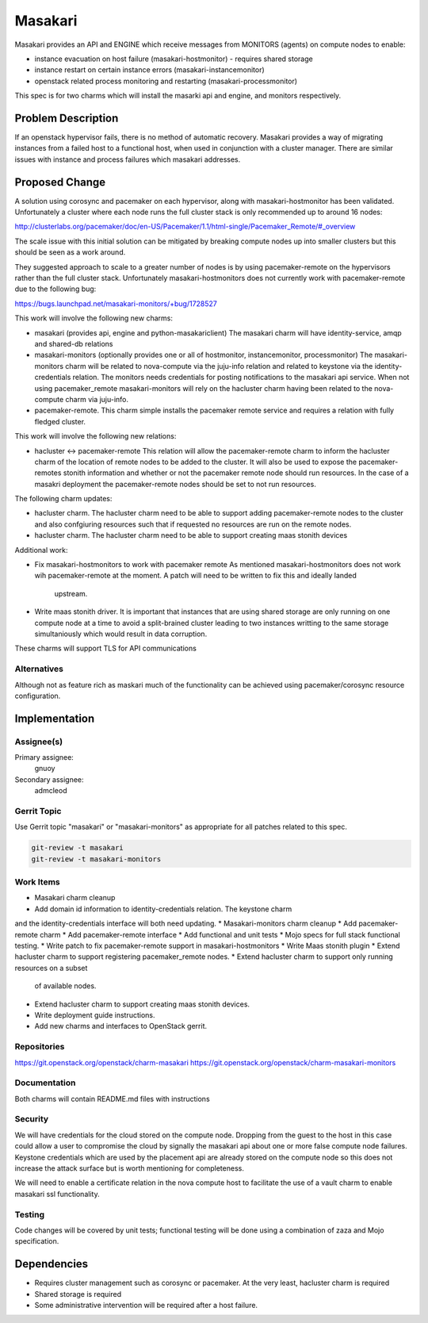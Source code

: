 ..
  Copyright 2019 Canonical UK

  This work is licensed under a Creative Commons Attribution 3.0
  Unported License.
  http://creativecommons.org/licenses/by/3.0/legalcode

..
  This template should be in ReSTructured text. Please do not delete
  any of the sections in this template.  If you have nothing to say
  for a whole section, just write: "None". For help with syntax, see
  http://sphinx-doc.org/rest.html To test out your formatting, see
  http://www.tele3.cz/jbar/rest/rest.html

===============================
Masakari
===============================

Masakari provides an API and ENGINE which receive messages from MONITORS
(agents) on compute nodes to enable:

* instance evacuation on host failure (masakari-hostmonitor) - requires shared
  storage

* instance restart on certain instance errors (masakari-instancemonitor)

* openstack related process monitoring and restarting
  (masakari-processmonitor)

This spec is for two charms which will install the masarki api and engine, and
monitors respectively.

Problem Description
===================

If an openstack hypervisor fails, there is no method of automatic recovery.
Masakari provides a way of migrating instances from a failed host to a
functional host, when used in conjunction with a cluster manager.
There are similar issues with instance and process failures which masakari
addresses.

Proposed Change
===============

A solution using corosync and pacemaker on each hypervisor, along with
masakari-hostmonitor has been validated. Unfortunately a cluster where each node
runs the full cluster stack is only recommended up to around 16 nodes:

http://clusterlabs.org/pacemaker/doc/en-US/Pacemaker/1.1/html-single/Pacemaker_Remote/#_overview

The scale issue with this initial solution can be mitigated by breaking
compute nodes up into smaller clusters but this should be seen as a work
around.

They suggested approach to scale to a greater number of nodes is by using
pacemaker-remote on the hypervisors rather than the full cluster stack.
Unfortunately masakari-hostmonitors does not currently work with
pacemaker-remote due to the following bug:

https://bugs.launchpad.net/masakari-monitors/+bug/1728527

This work will involve the following new charms:

* masakari (provides api, engine and python-masakariclient)
  The masakari charm will have identity-service, amqp and shared-db relations

* masakari-monitors (optionally provides one or all of hostmonitor,
  instancemonitor, processmonitor)
  The masakari-monitors charm will be related to nova-compute via the juju-info
  relation and related to keystone via the identity-credentials relation. The
  monitors needs credentials for posting notifications to the masakari api
  service. When not using pacemaker_remote masakari-monitors will rely on the
  hacluster charm having been related to the nova-compute charm via juju-info.

* pacemaker-remote.
  This charm simple installs the pacemaker remote service and requires a
  relation with fully fledged cluster.


This work will involve the following new relations:

* hacluster <-> pacemaker-remote
  This relation will allow the pacemaker-remote charm to inform the hacluster
  charm of the location of remote nodes to be added to the cluster. It will
  also be used to expose the pacemaker-remotes stonith information and
  whether or not the pacemaker remote node should run resources. In the case
  of a masakri deployment the pacemaker-remote nodes should be set to
  not run resources.

The following charm updates:

* hacluster charm.
  The hacluster charm need to be able to support adding pacemaker-remote nodes
  to the cluster and also confgiuring resources such that if requested no
  resources are run on the remote nodes.

* hacluster charm.
  The hacluster charm need to be able to support creating maas stonith devices

Additional work:

* Fix masakari-hostmonitors to work with pacemaker remote
  As mentioned masakari-hostmonitors does not work wih pacemaker-remote at the
  moment. A patch will need to be written to fix this and ideally landed
   upstream.

* Write maas stonith driver.
  It is important that instances that are using shared storage are only running
  on one compute node at a time to avoid a split-brained cluster leading to
  two instances writting to the same storage simultaniously which would result
  in data corruption.

These charms will support TLS for API communications

Alternatives
------------

Although not as feature rich as maskari much of the functionality can be
achieved using pacemaker/corosync resource configuration.

Implementation
==============

Assignee(s)
-----------

Primary assignee:
  gnuoy

Secondary assignee:
  admcleod

Gerrit Topic
------------

Use Gerrit topic "masakari" or "masakari-monitors" as appropriate for all
patches related to this spec.

.. code-block:: bash

    git-review -t masakari
    git-review -t masakari-monitors


Work Items
----------

* Masakari charm cleanup
* Add domain id information to identity-credentials relation. The keystone charm
and the identity-credentials interface will both need updating.
* Masakari-monitors charm cleanup
* Add pacemaker-remote charm
* Add pacemaker-remote interface
* Add functional and unit tests
* Mojo specs for full stack functional testing.
* Write patch to fix pacemaker-remote support in masakari-hostmonitors
* Write Maas stonith plugin
* Extend hacluster charm to support registering pacemaker_remote nodes.
* Extend hacluster charm to support only running resources on a subset
  of available nodes.
* Extend hacluster charm to support creating maas stonith devices.
* Write deployment guide instructions.
* Add new charms and interfaces to OpenStack gerrit.


Repositories
------------

https://git.openstack.org/openstack/charm-masakari
https://git.openstack.org/openstack/charm-masakari-monitors

Documentation
-------------

Both charms will contain README.md files with instructions

Security
--------

We will have credentials for the cloud stored on the compute node.  Dropping
from the guest to the host in this case could allow a user to compromise the
cloud by signally the masakari api about one or more false compute node
failures. Keystone credentials which are used by the placement api are
already stored on the compute node so this does not increase the attack
surface but is worth mentioning for completeness.

We will need to enable a certificate relation in the nova compute host to
facilitate the use of a vault charm to enable masakari ssl functionality.


Testing
-------

Code changes will be covered by unit tests; functional testing will be done
using a combination of zaza and Mojo specification.

Dependencies
============

- Requires cluster management such as corosync or pacemaker. At the very least,
  hacluster charm is required

- Shared storage is required

- Some administrative intervention will be required after a host failure.
